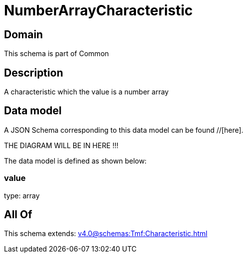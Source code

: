 = NumberArrayCharacteristic

[#domain]
== Domain

This schema is part of Common

[#description]
== Description
A characteristic which the value is a number array


[#data_model]
== Data model

A JSON Schema corresponding to this data model can be found //[here].

THE DIAGRAM WILL BE IN HERE !!!


The data model is defined as shown below:


=== value
type: array


[#all_of]
== All Of

This schema extends: xref:v4.0@schemas:Tmf:Characteristic.adoc[]

